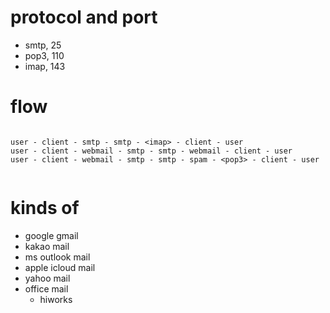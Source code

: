 * protocol and port

- smtp, 25
- pop3, 110
- imap, 143

* flow

#+BEGIN_EXAMPLE

user - client - smtp - smtp - <imap> - client - user
user - client - webmail - smtp - smtp - webmail - client - user
user - client - webmail - smtp - smtp - spam - <pop3> - client - user

#+END_EXAMPLE

* kinds of

- google gmail
- kakao mail
- ms outlook mail
- apple icloud mail
- yahoo mail
- office mail
  - hiworks
